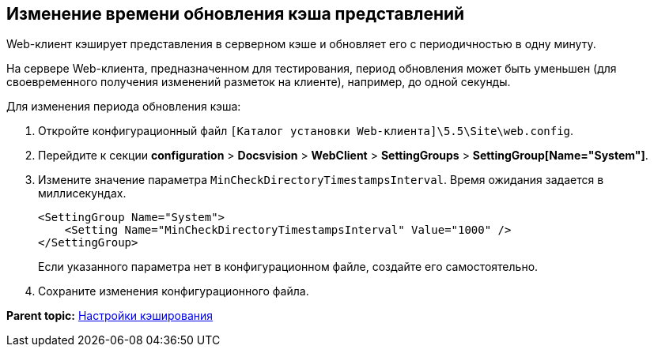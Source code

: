 
== Изменение времени обновления кэша представлений

Web-клиент кэширует представления в серверном кэше и обновляет его с периодичностью в одну минуту.

На сервере Web-клиента, предназначенном для тестирования, период обновления может быть уменьшен (для своевременного получения изменений разметок на клиенте), например, до одной секунды.

Для изменения периода обновления кэша:

. Откройте конфигурационный файл [.ph]#[.ph .filepath]`[Каталог установки Web-клиента]\5.5\Site\web.config`#.
. Перейдите к секции [.ph .menucascade]#[.ph .uicontrol]*configuration* > [.ph .uicontrol]*Docsvision* > [.ph .uicontrol]*WebClient* > [.ph .uicontrol]*SettingGroups* > [.ph .uicontrol]*SettingGroup[Name="System"]*#.
. Измените значение параметра `MinCheckDirectoryTimestampsInterval`. Время ожидания задается в миллисекундах.
+
[source,pre,codeblock]
----
<SettingGroup Name="System">
    <Setting Name="MinCheckDirectoryTimestampsInterval" Value="1000" /> 
</SettingGroup>
----
+
Если указанного параметра нет в конфигурационном файле, создайте его самостоятельно.
. Сохраните изменения конфигурационного файла.

*Parent topic:* xref:../topics/CacheConf.html[Настройки кэширования]
